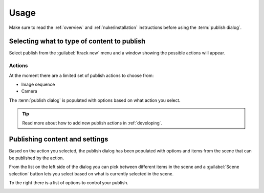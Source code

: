..
    :copyright: Copyright (c) 2016 ftrack

.. _nuke/usage:

*****
Usage
*****

Make sure to read the :ref:`overview` and :ref:`nuke/installation` instructions
before using the :term:`publish dialog`.

Selecting what to type of content to publish
============================================

Select publish from the :guilabel:`ftrack new` menu and a window showing the
possible actions will appear.

Actions
-------

.. image:: /image/nuke_publish_actions.png

At the moment there are a limited set of publish actions to choose from:

*   Image sequence
*   Camera

The :term:`publish dialog` is populated with options based on what action you
select.

.. tip::

    Read more about how to add new publish actions in :ref:`developing`.

Publishing content and settings
===============================

Based on the action you selected, the publish dialog has been populated with
options and items from the scene that can be published by the action.

From the list on the left side of the dialog you can pick between different
items in the scene and a :guilabel:`Scene selection` button lets you select
based on what is currently selected in the scene.

To the right there is a list of options to control your publish.

.. image:: /image/nuke_publish_image_sequence.png

